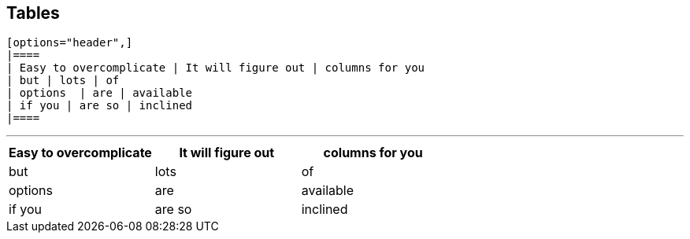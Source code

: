 ## Tables

```
[options="header",]
|====
| Easy to overcomplicate | It will figure out | columns for you
| but | lots | of
| options  | are | available
| if you | are so | inclined
|====
```

---

[options="header",]
|====
| Easy to overcomplicate | It will figure out | columns for you
| but | lots | of
| options  | are | available
| if you | are so | inclined
|====

